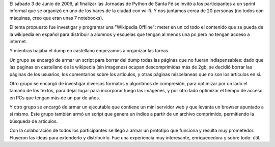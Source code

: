 El sábado 3 de Junio de 2006, al finalizar las Jornadas de Python de Santa Fé se invitó a los participantes a un sprint informal que se organizó en uno de los bares de la ciudad con wi-fi. Y nos juntamos cerca de 20 personas (no todos con máquinas, creo que eran unas 7 notebooks).

El tema propuesto fue investigar y programar una "Wikipedia Offline": meter en un cd todo el contenido que se pueda de la wikipedia en español para distribuir a alumnos y escuelas que tengan al menos una pc pero no tengan acceso a internet.

Y mientras bajaba el dump en castellano empezamos a organizar las tareas.

Un grupo se encargó de armar un script para borrar del dump todas las páginas que no fueran indispensables: dado que las paginas en castellano de la wikipedia (sin imagenes) ocupan descomprimidas más de 2gb, se decidió borrar las páginas de los usuarios, los comentarios sobre los artículos, y otras páginas miscelaneas que no son los artículos en sí.

Otro grupo se encargó de investigar diversos formatos y algoritmos de compresión, para optimizar por un lado el tamaño de los textos, para dejar lugar para incorporar luego las imágenes, y por otro lado optimizar el tiempo de acceso en PCs que tengan más de un par de años.

Y otro grupo se encargó de armar un ejecutable que contiene un mini servidor web y que levanta un browser apuntado a sí mismo. Este grupo también armó un script que genera un índice a partir de un archivo comprimido, permitiendo la búsqueda de artículos.

Con la colaboración de todos los participantes se llegó a armar un prototipo que funciona y resulta muy prometedor. Fluyeron las ideas para extenderlo y distribuirlo. Fue una experiencia muy interesante, enriquecedora y sobre todo: útil. 
